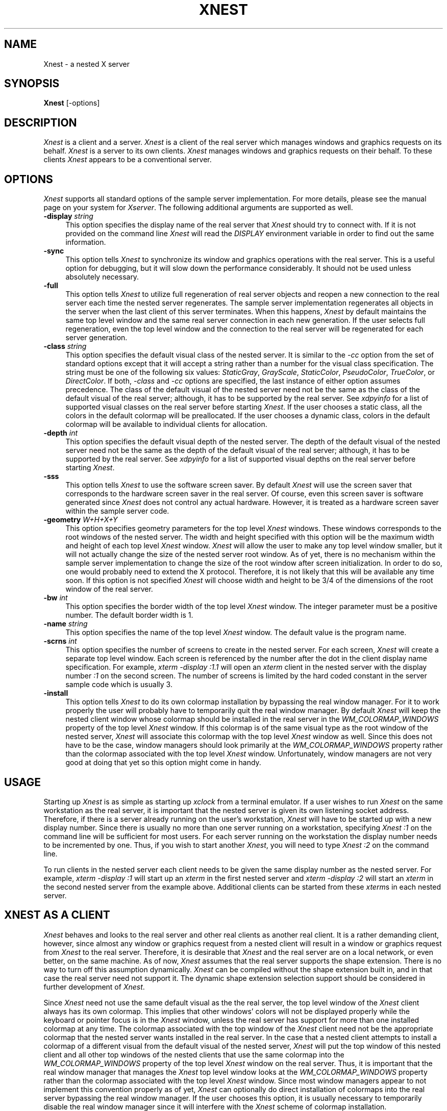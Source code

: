 .\" $XConsortium: Xnest.man,v 1.2 94/04/12 17:26:27 dpw Exp $
.\" Copyright (c) 1993, 1994  X Consortium
.\" 
.\" Permission is hereby granted, free of charge, to any person obtaining
.\" a copy of this software and associated documentation files (the
.\" "Software"), to deal in the Software without restriction, including
.\" without limitation the rights to use, copy, modify, merge, publish,
.\" distribute, sublicense, and/or sell copies of the Software, and to
.\" permit persons to whom the Software is furnished to do so, subject to
.\" the following conditions:
.\" 
.\" The above copyright notice and this permission notice shall be included
.\" in all copies or substantial portions of the Software.
.\" 
.\" THE SOFTWARE IS PROVIDED "AS IS", WITHOUT WARRANTY OF ANY KIND, EXPRESS
.\" OR IMPLIED, INCLUDING BUT NOT LIMITED TO THE WARRANTIES OF
.\" MERCHANTABILITY, FITNESS FOR A PARTICULAR PURPOSE AND NONINFRINGEMENT.
.\" IN NO EVENT SHALL THE X CONSORTIUM BE LIABLE FOR ANY CLAIM, DAMAGES OR
.\" OTHER LIABILITY, WHETHER IN AN ACTION OF CONTRACT, TORT OR OTHERWISE,
.\" ARISING FROM, OUT OF OR IN CONNECTION WITH THE SOFTWARE OR THE USE OR
.\" OTHER DEALINGS IN THE SOFTWARE.
.\" 
.\" Except as contained in this notice, the name of the X Consortium shall
.\" not be used in advertising or otherwise to promote the sale, use or
.\" other dealings in this Software without prior written authorization
.\" from the X Consortium.
.TH XNEST 1 "Release 6" "X Version 11"
.SH NAME
Xnest \- a nested X server
.SH SYNOPSIS
.B Xnest
[-options]
.SH DESCRIPTION
\fIXnest\fP is a client and a server.  \fIXnest\fP is a client of the
real server which manages windows and graphics requests on its behalf.
\fIXnest\fP is a server to its own clients.  \fIXnest\fP manages
windows and graphics requests on their behalf.  To these clients
\fIXnest\fP appears to be a conventional server.
.SH OPTIONS
\fIXnest\fP supports all standard options of the sample server
implementation.  For more details, please see the manual page on your
system for \fIXserver\fP.  The following additional arguments are
supported as well.
.TP 4
.B \-display \fIstring\fP
This option specifies the display name of the real server that
\fIXnest\fP should try to connect with.  If it is not provided on the
command line \fIXnest\fP will read the \fIDISPLAY\fP environment
variable in order to find out the same information.
.TP 4
.B \-sync
This option tells \fIXnest\fP to synchronize its window and graphics
operations with the real server.  This is a useful option for
debugging, but it will slow down the performance considerably.  It
should not be used unless absolutely necessary.
.TP 4
.B \-full
This option tells \fIXnest\fP to utilize full regeneration of real
server objects and reopen a new connection to the real server each
time the nested server regenerates.  The sample server implementation
regenerates all objects in the server when the last client of this
server terminates.  When this happens, \fIXnest\fP by default
maintains the same top level window and the same real server
connection in each new generation.  If the user selects full
regeneration, even the top level window and the connection to the real
server will be regenerated for each server generation.
.TP 4
.B \-class \fIstring\fP
This option specifies the default visual class of the nested server.
It is similar to the \fI-cc\fP option from the set of standard options
except that it will accept a string rather than a number for the
visual class specification.  The string must be one of the following
six values: \fIStaticGray\fP, \fIGrayScale\fP, \fIStaticColor\fP,
\fIPseudoColor\fP, \fITrueColor\fP, or \fIDirectColor\fP.  If both,
\fI-class\fP and \fI-cc\fP options are specified, the last instance of
either option assumes precedence.  The class of the default visual of
the nested server need not be the same as the class of the default
visual of the real server; although, it has to be supported by the
real server.  See \fIxdpyinfo\fP for a list of supported visual
classes on the real server before starting \fIXnest\fP.  If the user
chooses a static class, all the colors in the default colormap will be
preallocated.  If the user chooses a dynamic class, colors in the
default colormap will be available to individual clients for
allocation.
.TP 4
.B \-depth \fIint\fP
This option specifies the default visual depth of the nested server.
The depth of the default visual of the nested server need not be the
same as the depth of the default visual of the real server; although,
it has to be supported by the real server.  See \fIxdpyinfo\fP for a
list of supported visual depths on the real server before starting
\fIXnest\fP.
.TP 4
.B \-sss
This option tells \fIXnest\fP to use the software screen saver.  By
default \fIXnest\fP will use the screen saver that corresponds to the
hardware screen saver in the real server.  Of course, even this screen
saver is software generated since \fIXnest\fP does not control any
actual hardware.  However, it is treated as a hardware screen saver
within the sample server code.
.TP 4
.B \-geometry \fIW+H+X+Y\fP
This option specifies geometry parameters for the top level
\fIXnest\fP windows.  These windows corresponds to the root windows of
the nested server.  The width and height specified with this option
will be the maximum width and height of each top level \fIXnest\fP
window.  \fIXnest\fP will allow the user to make any top level window
smaller, but it will not actually change the size of the nested server
root window.  As of yet, there is no mechanism within the sample
server implementation to change the size of the root window after
screen initialization.  In order to do so, one would probably need to
extend the X protocol.  Therefore, it is not likely that this will be
available any time soon.  If this option is not specified \fIXnest\fP
will choose width and height to be 3/4 of the dimensions of the root
window of the real server.
.TP 4
.B \-bw \fIint\fP
This option specifies the border width of the top level \fIXnest\fP
window.  The integer parameter must be a positive number.  The default
border width is 1.
.TP 4
.B \-name \fIstring\fP
This option specifies the name of the top level \fIXnest\fP window.
The default value is the program name.
.TP 4
.B \-scrns \fIint\fP
This option specifies the number of screens to create in the nested
server.  For each screen, \fIXnest\fP will create a separate top level
window.  Each screen is referenced by the number after the dot in the
client display name specification.  For example, \fIxterm -display
:1.1\fP will open an \fIxterm\fP client in the nested server with the
display number \fI:1\fP on the second screen.  The number of screens
is limited by the hard coded constant in the server sample code which
is usually 3.
.TP 4
.B \-install
This option tells \fIXnest\fP to do its own colormap installation by
bypassing the real window manager.  For it to work properly the user
will probably have to temporarily quit the real window manager.  By
default \fIXnest\fP will keep the nested client window whose colormap
should be installed in the real server in the
\fIWM\_COLORMAP\_WINDOWS\fP property of the top level \fIXnest\fP
window.  If this colormap is of the same visual type as the root
window of the nested server, \fIXnest\fP will associate this colormap
with the top level \fIXnest\fP window as well.  Since this does not
have to be the case, window managers should look primarily at the
\fIWM\_COLORMAP\_WINDOWS\fP property rather than the colormap
associated with the top level \fIXnest\fP window.  Unfortunately,
window managers are not very good at doing that yet so this option
might come in handy.
.SH USAGE 
Starting up \fIXnest\fP is as simple as starting up \fIxclock\fP from
a terminal emulator.  If a user wishes to run \fIXnest\fP on the same
workstation as the real server, it is important that the nested server
is given its own listening socket address.  Therefore, if there is a
server already running on the user's workstation, \fIXnest\fP will
have to be started up with a new display number.  Since there is
usually no more than one server running on a workstation, specifying
\fIXnest :1\fP on the command line will be sufficient for most users.
For each server running on the workstation the display number needs to
be incremented by one.  Thus, if you wish to start another
\fIXnest\fP, you will need to type \fIXnest :2\fP on the command line.
.PP
To run clients in the nested server each client needs to be given the
same display number as the nested server.  For example, \fIxterm
-display :1\fP will start up an \fIxterm\fP in the first nested server
and \fIxterm -display :2\fP will start an \fIxterm\fP in the second
nested server from the example above.  Additional clients can be
started from these \fIxterm\fPs in each nested server.
.SH XNEST AS A CLIENT
\fIXnest\fP behaves and looks to the real server and other real
clients as another real client.  It is a rather demanding client,
however, since almost any window or graphics request from a nested
client will result in a window or graphics request from \fIXnest\fP to
the real server.  Therefore, it is desirable that \fIXnest\fP and the
real server are on a local network, or even better, on the same
machine.  As of now, \fIXnest\fP assumes that the real server supports
the shape extension.  There is no way to turn off this assumption
dynamically.  \fIXnest\fP can be compiled without the shape extension
built in, and in that case the real server need not support it.  The
dynamic shape extension selection support should be considered in
further development of \fIXnest\fP.
.PP
Since \fIXnest\fP need not use the same default visual as the the real
server, the top level window of the \fIXnest\fP client always has its
own colormap.  This implies that other windows' colors will not be
displayed properly while the keyboard or pointer focus is in the
\fIXnest\fP window, unless the real server has support for more than
one installed colormap at any time.  The colormap associated with the
top window of the \fIXnest\fP client need not be the appropriate
colormap that the nested server wants installed in the real server.
In the case that a nested client attempts to install a colormap of a
different visual from the default visual of the nested server,
\fIXnest\fP will put the top window of this nested client and all
other top windows of the nested clients that use the same colormap
into the \fIWM\_COLORMAP\_WINDOWS\fP property of the top level
\fIXnest\fP window on the real server.  Thus, it is important that the
real window manager that manages the \fIXnest\fP top level window
looks at the \fIWM\_COLORMAP\_WINDOWS\fP property rather than the
colormap associated with the top level \fIXnest\fP window.  Since most
window managers appear to not implement this convention properly as of
yet, \fIXnest\fP can optionally do direct installation of colormaps
into the real server bypassing the real window manager.  If the user
chooses this option, it is usually necessary to temporarily disable
the real window manager since it will interfere with the \fIXnest\fP
scheme of colormap installation.
.PP
Keyboard and pointer control procedures of the nested server change
the keyboard and pointer control parameters of the real server.
Therefore, after \fIXnest\fP is started up, it will change the
keyboard and pointer controls of the real server to its own internal
defaults.  Perhaps there should be a command line option to tell
\fIXnest\fP to inherit the keyboard and pointer control parameters
from the real server rather than imposing its own.  This is a future
consideration.
.SH XNEST AS A SERVER
\fIXnest\fP as a server looks exactly like a real server to its own
clients.  For the clients there is no way of telling if they are
running on a real or a nested server.
.PP
As already mentioned, \fIXnest\fP is a very user friendly server when
it comes to customization.  \fIXnest\fP will pick up a number of
command line arguments that can configure its default visual class and
depth, number of screens, etc.  In the future, \fIXnest\fP should read
a customization input file to provide even greater freedom and
simplicity in selecting the desired layout.  Unfortunately, there is
no support for backing store and save under as of yet, but this should
also be considered in the future development of \fIXnest\fP.
.PP
The only apparent intricacy from the users' perspective about using
\fIXnest\fP as a server is the selection of fonts.  \fIXnest\fP
manages fonts by loading them locally and then passing the font name
to the real server and asking it to load that font remotely.  This
approach avoids the overload of sending the glyph bits across the
network for every text operation, although it is really a bug.  The
proper implementation of fonts should be moved into the \fIos\fP
layer. The consequence of this approach is that the user will have to
worry about two different font paths - a local one for the nested
server and a remote one for the real server - since \fIXnest\fP does
not propagate its font path to the real server.  The reason for this
is because real and nested servers need not run on the same file
system which makes the two font paths mutually incompatible.  Thus, if
there is a font in the local font path of the nested server, there is
no guarantee that this font exists in the remote font path of the real
server.  \fIXlsfonts\fP client, if run on the nested server will list
fonts in the local font path and if run on the real server will list
fonts in the remote font path.  Before a font can be successfully
opened by the nested server it has to exist in local and remote font
paths.  It is the users' responsibility to make sure that this is the
case.
.SH BUGS
Won't run well on servers supporting different visual depths.
Still crashes randomly.  Probably has some memory leaks.
.SH AUTHOR
Davor Matic, MIT X Consortium

